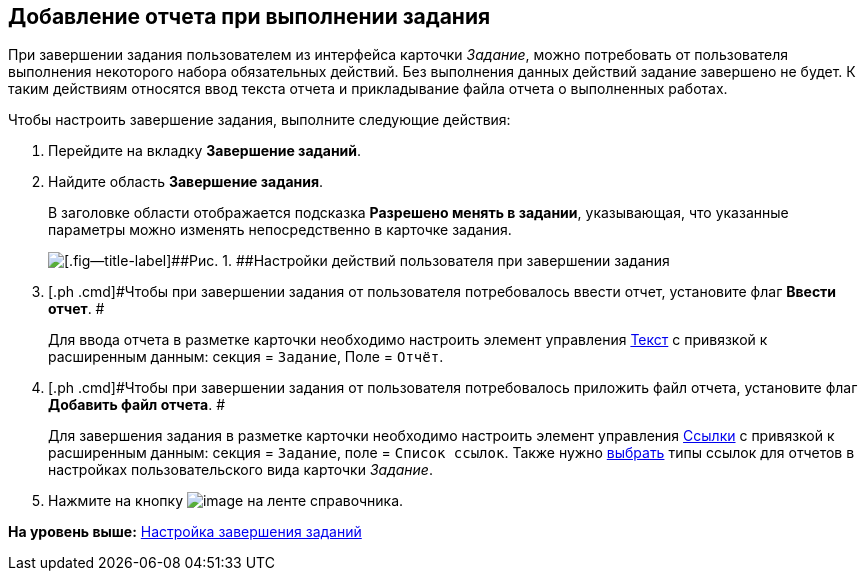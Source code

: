 [[ariaid-title1]]
== Добавление отчета при выполнении задания

При завершении задания пользователем из интерфейса карточки [.keyword .parmname]_Задание_, можно потребовать от пользователя выполнения некоторого набора обязательных действий. Без выполнения данных действий задание завершено не будет. К таким действиям относятся ввод текста отчета и прикладывание файла отчета о выполненных работах.

Чтобы настроить завершение задания, выполните следующие действия:

. [.ph .cmd]#Перейдите на вкладку [.keyword]*Завершение заданий*.#
. [.ph .cmd]#Найдите область [.keyword]*Завершение задания*.#
+
В заголовке области отображается подсказка [.keyword]*Разрешено менять в задании*, указывающая, что указанные параметры можно изменять непосредственно в карточке задания.
+
image::images/cSub_Task_FinishingTask_actions.png[[.fig--title-label]##Рис. 1. ##Настройки действий пользователя при завершении задания]
. [.ph .cmd]#Чтобы при завершении задания от пользователя потребовалось ввести отчет, установите флаг [.keyword]*Ввести отчет*. #
+
Для ввода отчета в разметке карточки необходимо настроить элемент управления xref:lay_Elements_Text.adoc[Текст] с привязкой к расширенным данным: секция = `Задание`, Поле = `Отчёт`.
. [.ph .cmd]#Чтобы при завершении задания от пользователя потребовалось приложить файл отчета, установите флаг [.keyword]*Добавить файл отчета*. #
+
Для завершения задания в разметке карточки необходимо настроить элемент управления xref:lay_Elements_References.adoc[Ссылки] с привязкой к расширенным данным: секция = `Задание`, поле = `Список                         ссылок`. Также нужно xref:cSub_Task_Task_References.adoc[выбрать] типы ссылок для отчетов в настройках пользовательского вида карточки [.keyword .parmname]_Задание_.
. [.ph .cmd]#Нажмите на кнопку image:images/Buttons/cSub_Save.png[image] на ленте справочника.#

*На уровень выше:* xref:../pages/cSub_Task_Finish.adoc[Настройка завершения заданий]
